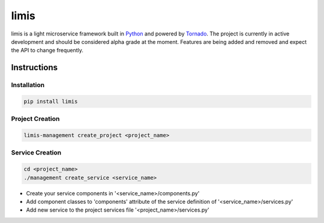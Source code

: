 limis
=====
.. image:: https://travis-ci.org/limis-project/limis.svg?branch=master
    :alt: limis build status
    :target: https://travis-ci.org/limis-project/limis

.. image:: https://codecov.io/gh/limis-project/limis/branch/master/graph/badge.svg
    :alt: limis coverage status
    :target: https://codecov.io/gh/limis-project/limis

limis is a light microservice framework built in `Python <https://www.python.org/>`_ and powered by
`Tornado <https://www.tornadoweb.org/>`_. The project is currently in active development and should be considered alpha
grade at the moment. Features are being added and removed and expect the API to change frequently.

Instructions
------------

Installation
~~~~~~~~~~~~
.. code-block::

    pip install limis

Project Creation
~~~~~~~~~~~~~~~~
.. code-block::

    limis-management create_project <project_name>

Service Creation
~~~~~~~~~~~~~~~~
.. code-block::

    cd <project_name>
    ./management create_service <service_name>

* Create your service components in '<service_name>/components.py'
* Add component classes to 'components' attribute of the service definition of '<service_name>/services.py'
* Add new service to the project services file '<project_name>/services.py'